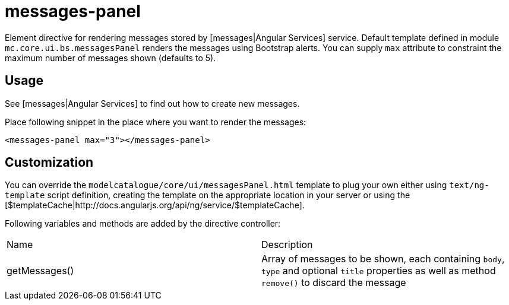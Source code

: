 = messages-panel

Element directive for rendering messages stored by [messages|Angular Services] service. Default template defined in
module `mc.core.ui.bs.messagesPanel` renders the messages using Bootstrap alerts.
You can supply `max` attribute to constraint the maximum number of messages shown (defaults to 5).

== Usage
See [messages|Angular Services] to find out how to create new messages.

Place following snippet in the place where you want to render the messages:
[source, html]
----
<messages-panel max="3"></messages-panel>
----

== Customization
You can override the `modelcatalogue/core/ui/messagesPanel.html` template to plug your own either using
`text/ng-template` script definition, creating the template on the appropriate location in your server
or using the [$templateCache|http://docs.angularjs.org/api/ng/service/$templateCache].

Following variables and methods are added by the directive controller:

|===
|Name          | Description
|getMessages()
| Array of messages to be shown, each containing `body`, `type` and optional `title` properties as well as method `remove()` to discard the message
|===

